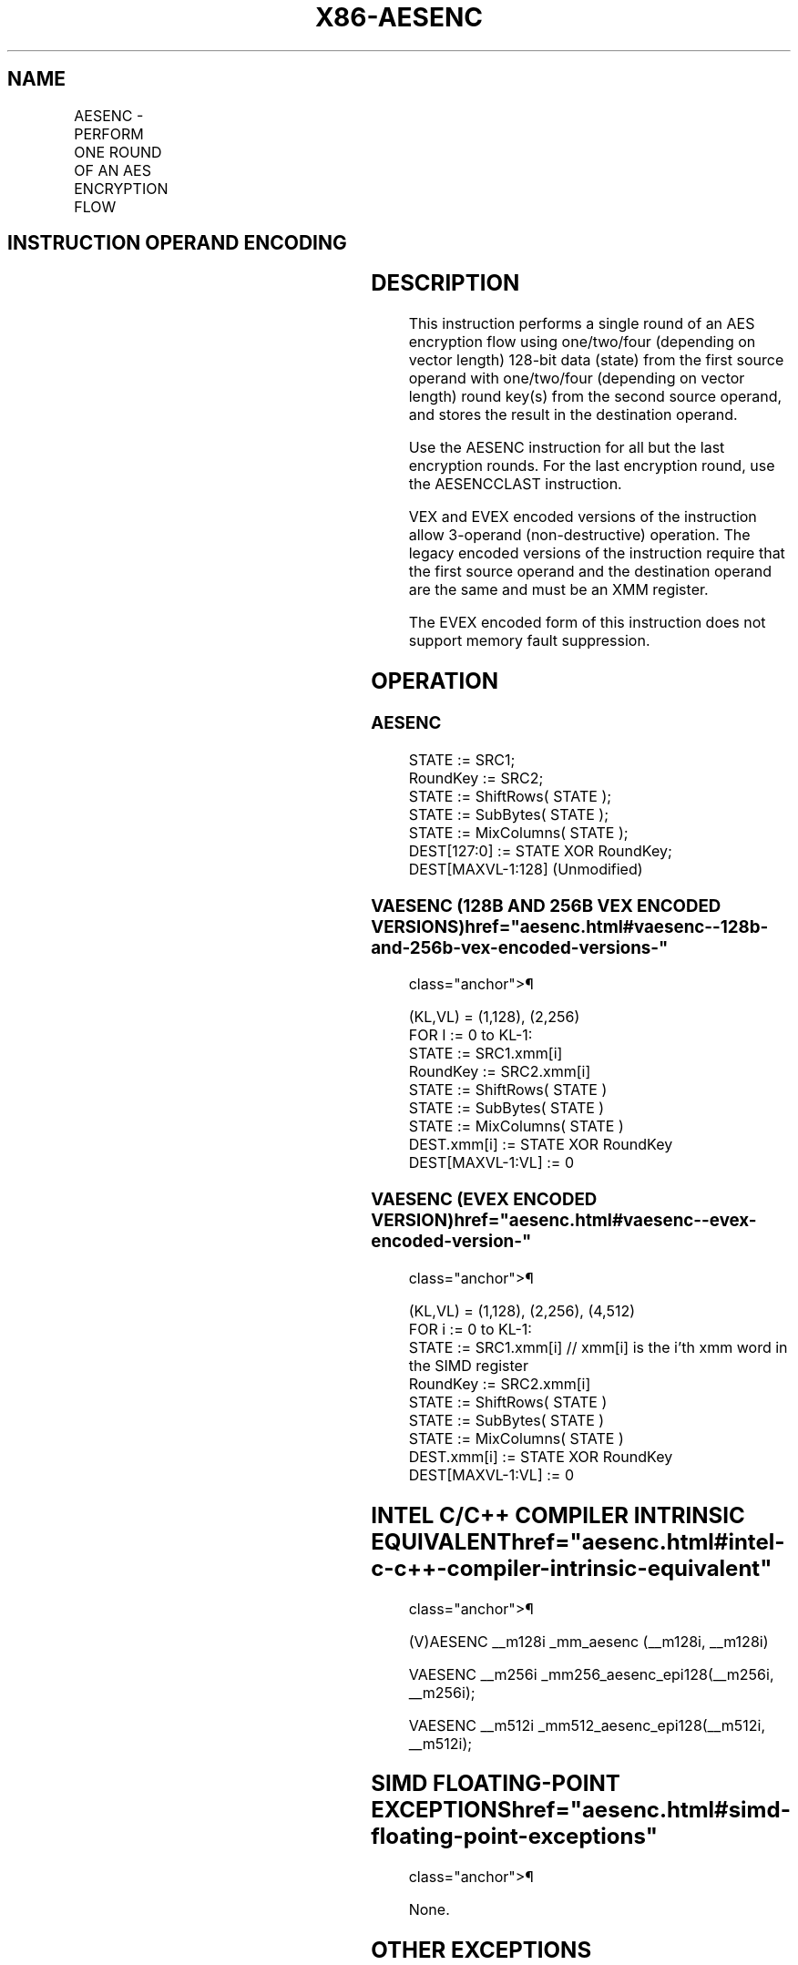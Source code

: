 '\" t
.nh
.TH "X86-AESENC" "7" "December 2023" "Intel" "Intel x86-64 ISA Manual"
.SH NAME
AESENC - PERFORM ONE ROUND OF AN AES ENCRYPTION FLOW
.TS
allbox;
l l l l l 
l l l l l .
\fBOpcode/Instruction\fP	\fBOp/En\fP	\fB64/32-bit Mode\fP	\fBCPUID Feature Flag\fP	\fBDescription\fP
T{
66 0F 38 DC /r AESENC xmm1, xmm2/m128
T}	A	V/V	AES	T{
Perform one round of an AES encryption flow, using one 128-bit data (state) from xmm1 with one 128-bit round key from xmm2/m128.
T}
T{
VEX.128.66.0F38.WIG DC /r VAESENC xmm1, xmm2, xmm3/m128
T}	B	V/V	AES AVX	T{
Perform one round of an AES encryption flow, using one 128-bit data (state) from xmm2 with one 128-bit round key from the xmm3/m128; store the result in xmm1.
T}
T{
VEX.256.66.0F38.WIG DC /r VAESENC ymm1, ymm2, ymm3/m256
T}	B	V/V	VAES	T{
Perform one round of an AES encryption flow, using two 128-bit data (state) from ymm2 with two 128-bit round keys from the ymm3/m256; store the result in ymm1.
T}
T{
EVEX.128.66.0F38.WIG DC /r VAESENC xmm1, xmm2, xmm3/m128
T}	C	V/V	VAES AVX512VL	T{
Perform one round of an AES encryption flow, using one 128-bit data (state) from xmm2 with one 128-bit round key from the xmm3/m128; store the result in xmm1.
T}
T{
EVEX.256.66.0F38.WIG DC /r VAESENC ymm1, ymm2, ymm3/m256
T}	C	V/V	VAES AVX512VL	T{
Perform one round of an AES encryption flow, using two 128-bit data (state) from ymm2 with two 128-bit round keys from the ymm3/m256; store the result in ymm1.
T}
T{
EVEX.512.66.0F38.WIG DC /r VAESENC zmm1, zmm2, zmm3/m512
T}	C	V/V	VAES AVX512F	T{
Perform one round of an AES encryption flow, using four 128-bit data (state) from zmm2 with four 128-bit round keys from the zmm3/m512; store the result in zmm1.
T}
.TE

.SH INSTRUCTION OPERAND ENCODING
.TS
allbox;
l l l l l l 
l l l l l l .
\fBOp/En\fP	\fBTuple\fP	\fBOperand 1\fP	\fBOperand 2\fP	\fBOperand 3\fP	\fBOperand 4\fP
A	N/A	ModRM:reg (r, w)	ModRM:r/m (r)	N/A	N/A
B	N/A	ModRM:reg (w)	VEX.vvvv (r)	ModRM:r/m (r)	N/A
C	Full Mem	ModRM:reg (w)	EVEX.vvvv (r)	ModRM:r/m (r)	N/A
.TE

.SH DESCRIPTION
This instruction performs a single round of an AES encryption flow using
one/two/four (depending on vector length) 128-bit data (state) from the
first source operand with one/two/four (depending on vector length)
round key(s) from the second source operand, and stores the result in
the destination operand.

.PP
Use the AESENC instruction for all but the last encryption rounds. For
the last encryption round, use the AESENCCLAST instruction.

.PP
VEX and EVEX encoded versions of the instruction allow 3-operand
(non-destructive) operation. The legacy encoded versions of the
instruction require that the first source operand and the destination
operand are the same and must be an XMM register.

.PP
The EVEX encoded form of this instruction does not support memory fault
suppression.

.SH OPERATION
.SS AESENC
.EX
STATE := SRC1;
RoundKey := SRC2;
STATE := ShiftRows( STATE );
STATE := SubBytes( STATE );
STATE := MixColumns( STATE );
DEST[127:0] := STATE XOR RoundKey;
DEST[MAXVL-1:128] (Unmodified)
.EE

.SS VAESENC (128B AND 256B VEX ENCODED VERSIONS)  href="aesenc.html#vaesenc--128b-and-256b-vex-encoded-versions-"
class="anchor">¶

.EX
(KL,VL) = (1,128), (2,256)
FOR I := 0 to KL-1:
    STATE := SRC1.xmm[i]
    RoundKey := SRC2.xmm[i]
    STATE := ShiftRows( STATE )
    STATE := SubBytes( STATE )
    STATE := MixColumns( STATE )
    DEST.xmm[i] := STATE XOR RoundKey
DEST[MAXVL-1:VL] := 0
.EE

.SS VAESENC (EVEX ENCODED VERSION)  href="aesenc.html#vaesenc--evex-encoded-version-"
class="anchor">¶

.EX
(KL,VL) = (1,128), (2,256), (4,512)
FOR i := 0 to KL-1:
    STATE := SRC1.xmm[i] // xmm[i] is the i’th xmm word in the SIMD register
    RoundKey := SRC2.xmm[i]
    STATE := ShiftRows( STATE )
    STATE := SubBytes( STATE )
    STATE := MixColumns( STATE )
    DEST.xmm[i] := STATE XOR RoundKey
DEST[MAXVL-1:VL] := 0
.EE

.SH INTEL C/C++ COMPILER INTRINSIC EQUIVALENT  href="aesenc.html#intel-c-c++-compiler-intrinsic-equivalent"
class="anchor">¶

.EX
(V)AESENC __m128i _mm_aesenc (__m128i, __m128i)

VAESENC __m256i _mm256_aesenc_epi128(__m256i, __m256i);

VAESENC __m512i _mm512_aesenc_epi128(__m512i, __m512i);
.EE

.SH SIMD FLOATING-POINT EXCEPTIONS  href="aesenc.html#simd-floating-point-exceptions"
class="anchor">¶

.PP
None.

.SH OTHER EXCEPTIONS
See Table 2-21, “Type 4 Class
Exception Conditions.”

.PP
EVEX-encoded: See Table 2-50, “Type
E4NF Class Exception Conditions.”

.SH COLOPHON
This UNOFFICIAL, mechanically-separated, non-verified reference is
provided for convenience, but it may be
incomplete or
broken in various obvious or non-obvious ways.
Refer to Intel® 64 and IA-32 Architectures Software Developer’s
Manual
\[la]https://software.intel.com/en\-us/download/intel\-64\-and\-ia\-32\-architectures\-sdm\-combined\-volumes\-1\-2a\-2b\-2c\-2d\-3a\-3b\-3c\-3d\-and\-4\[ra]
for anything serious.

.br
This page is generated by scripts; therefore may contain visual or semantical bugs. Please report them (or better, fix them) on https://github.com/MrQubo/x86-manpages.
